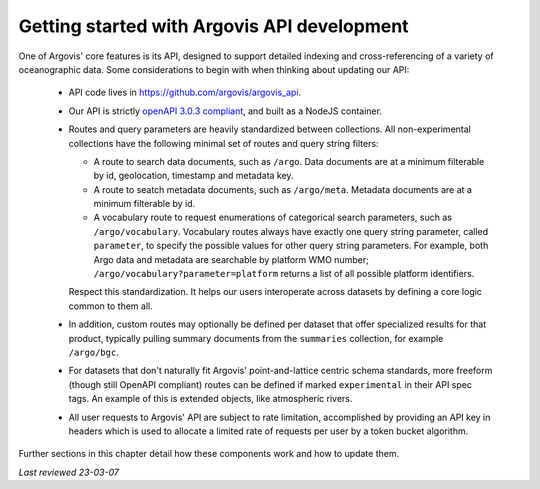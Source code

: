 .. _api_getting_started:

Getting started with Argovis API development
============================================

One of Argovis' core features is its API, designed to support detailed indexing and cross-referencing of a variety of oceanographic data. Some considerations to begin with when thinking about updating our API:

 - API code lives in `https://github.com/argovis/argovis_api <https://github.com/argovis/argovis_api>`_.
 - Our API is strictly `openAPI 3.0.3 compliant <https://spec.openapis.org/oas/v3.0.3>`_, and built as a NodeJS container.
 - Routes and query parameters are heavily standardized between collections. All non-experimental collections have the following minimal set of routes and query string filters:

   - A route to search data documents, such as ``/argo``. Data documents are at a minimum filterable by id, geolocation, timestamp and metadata key.
   - A route to seatch metadata documents, such as ``/argo/meta``. Metadata documents are at a minimum filterable by id.
   - A vocabulary route to request enumerations of categorical search parameters, such as ``/argo/vocabulary``. Vocabulary routes always have exactly one query string parameter, called ``parameter``, to specify the possible values for other query string parameters. For example, both Argo data and metadata are searchable by platform WMO number; ``/argo/vocabulary?parameter=platform`` returns a list of all possible platform identifiers.

   Respect this standardization. It helps our users interoperate across datasets by defining a core logic common to them all.

 - In addition, custom routes may optionally be defined per dataset that offer specialized results for that product, typically pulling summary documents from the ``summaries`` collection, for example ``/argo/bgc``.
 - For datasets that don't naturally fit Argovis' point-and-lattice centric schema standards, more freeform (though still OpenAPI compliant) routes can be defined if marked ``experimental`` in their API spec tags. An example of this is extended objects, like atmospheric rivers.
 - All user requests to Argovis' API are subject to rate limitation, accomplished by providing an API key in headers which is used to allocate a limited rate of requests per user by a token bucket algorithm.

Further sections in this chapter detail how these components work and how to update them.

*Last reviewed 23-03-07*